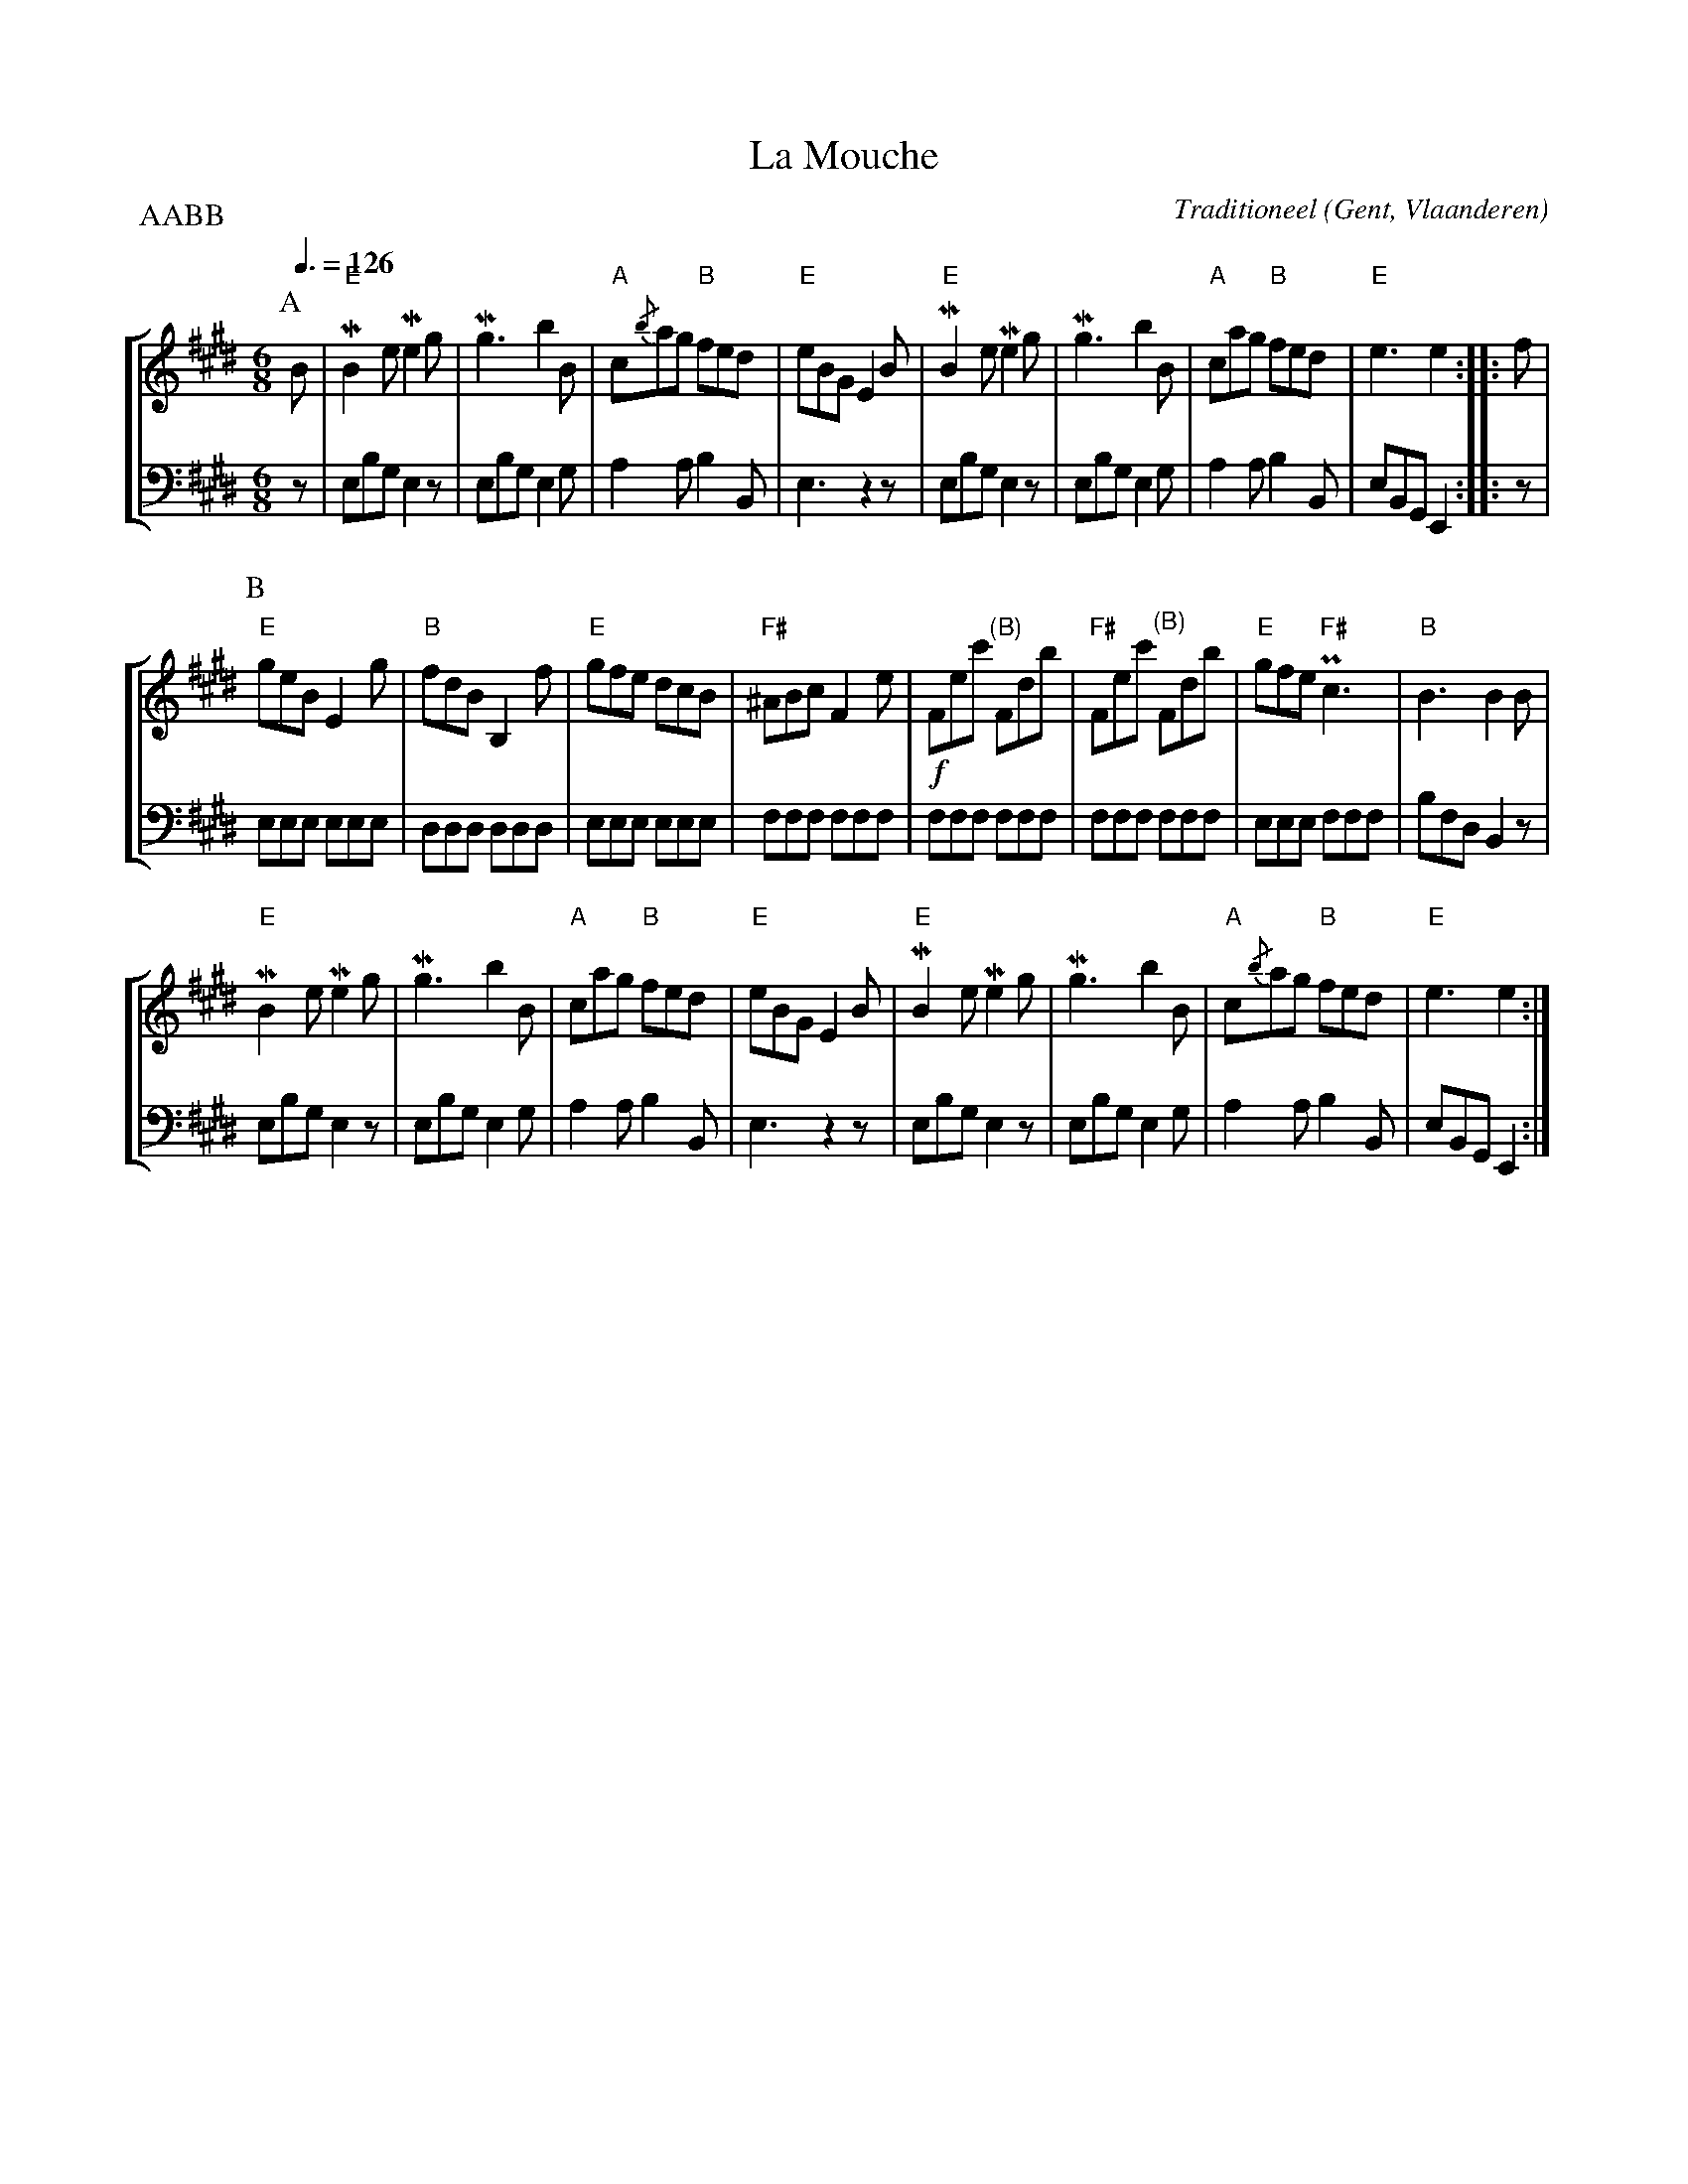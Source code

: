 X:1
T:La Mouche
C:Traditioneel
O:Gent, Vlaanderen
B:Gentse Contradansen, Muziekmoza\"iek
Z:Bert Van Vreckem <bert.vanvreckem@gmail.com>
M:6/8
L:1/8
Q:3/8=126
%%staves [ 1 2 ]
P:AABB
K:E
P:A
% 1
V:1
B|"E"MB2e Me2g|Mg3 b2B|"A"c{/b}ag "B"fed |"E"eBG E2B|\
V:2 clef=bass middle=D
z|    EBG  E2z|EBG E2G|   A2A        B2B,|   E3  z2z|\
% 5
V:1
"E"MB2e Me2g|Mg3 b2B|"A"cag "B"fed |"E"e3    e2 ::f|
V:2
    EBG  E2z|EBG E2G|   A2A    B2B,|   EB,G, E,2::z|
% 9
P:B
V:1
"E"geB E2g|"B"fdB B,2f|"E"gfe dcB|"F#"^ABc F2e|\
V:2
   EEE EEE|   DDD DDD |   EEE EEE|     FFF FFF|\
% 13
V:1
!f!Fec' "(B)"Fdb|"F#"Fec' "(B)"Fdb|"E"gfe "F#"Pc3|"B"B3  B2B|
V:2
   FFF       FFF|    FFF       FFF|   EEE     FFF|   BFD B,2z|
%17
V:1
"E"MB2e Me2g|Mg3 b2B|"A"cag "B"fed|"E"eBG E2B|\
V:2
    EBG  E2z|EBG E2G|   A2A   B2B,|   E3  z2z|\
%21
V:1
"E"MB2e Me2g|Mg3 b2B|"A"c{/b}ag "B"fed|"E"e3    e2:|
V:2
    EBG  E2z|EBG E2G|   A2A       B2B,|   EB,G, E,2:|
